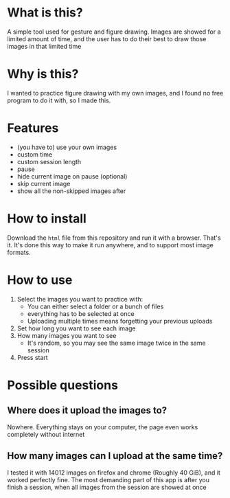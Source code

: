 * What is this?

A simple tool used for gesture and figure drawing. Images are showed
for a limited amount of time, and the user has to do their best to
draw those images in that limited time

* Why is this?

I wanted to practice figure drawing with my own images, and I found no
free program to do it with, so I made this.

* Features
- (you have to) use your own images
- custom time
- custom session length
- pause 
- hide current image on pause (optional)
- skip current image
- show all the non-skipped images after 

* How to install

Download the =html= file from this repository and run it with a
browser. That's it. It's done this way to make it run anywhere, and
to support most image formats.

* How to use

1. Select the images you want to practice with:
   - You can either select a folder or a bunch of files
   - everything has to be selected at once
   - Uploading multiple times means forgetting your previous uploads
2. Set how long you want to see each image
3. How many images you want to see
   - It's random, so you may see the same image twice in the same session
4. Press start

* Possible questions
** Where does it upload the images to?
Nowhere. Everything stays on your computer, the page even works completely without internet

** How many images can I upload at the same time?
I tested it with 14012 images on firefox and chrome (Roughly 40 GiB),
and it worked perfectly fine. The most demanding part of this app is
after you finish a session, when all images from the session are
showed at once
